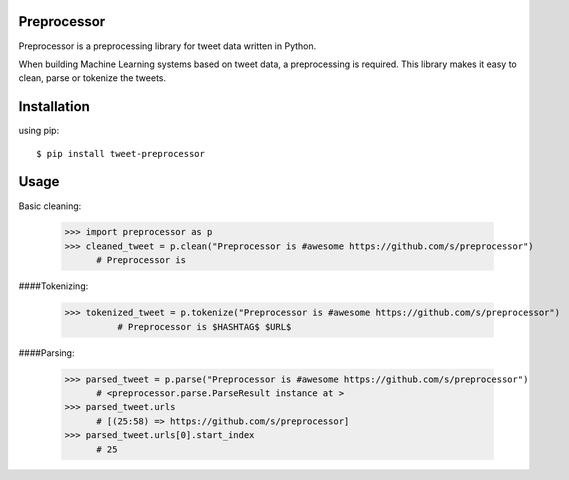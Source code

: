 ===================
Preprocessor
===================

Preprocessor is a preprocessing library for tweet data written in Python.

When building Machine Learning systems based on tweet data, a preprocessing is required. This library makes it easy to clean, parse or tokenize the tweets.

===================
Installation
===================
using pip::

$ pip install tweet-preprocessor


===================
Usage
===================

Basic cleaning:

    >>> import preprocessor as p
    >>> cleaned_tweet = p.clean("Preprocessor is #awesome https://github.com/s/preprocessor")
          # Preprocessor is

####Tokenizing:

    >>> tokenized_tweet = p.tokenize("Preprocessor is #awesome https://github.com/s/preprocessor")
	      # Preprocessor is $HASHTAG$ $URL$

####Parsing:

    >>> parsed_tweet = p.parse("Preprocessor is #awesome https://github.com/s/preprocessor")
          # <preprocessor.parse.ParseResult instance at >
    >>> parsed_tweet.urls
          # [(25:58) => https://github.com/s/preprocessor]
    >>> parsed_tweet.urls[0].start_index
          # 25
